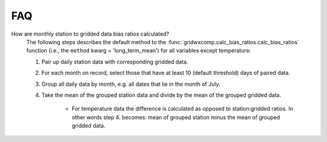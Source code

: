 FAQ
===

How are monthly station to gridded data bias ratios calculated?
   The following steps describes the default method to the :func:`gridwxcomp.calc_bias_ratios.calc_bias_ratios`
   function (i.e., the ``method`` kwarg = 'long_term_mean') for all variables
   except temperature:

   #. Pair up daily station data with corresponding gridded data.
   #. For each month on record, select those that have at least 10 (default threshold) days of paired data. 
   #. Group all daily data by month, e.g. all dates that lie in the month of July.
   #. Take the mean of the grouped station data and divide by the mean of the grouped gridded data.

       * For temperature data the difference is calculated as opposed to station:gridded ratios. In other words step 4. becomes: mean of grouped station minus the mean of grouped gridded data.

.. seealso::
    For more information on this calculation and the other options see the
    :ref:`Step 3: Calculate monthly, seasonal, and annual station:gridded
    biases and statistics` section in the tutorial. 

